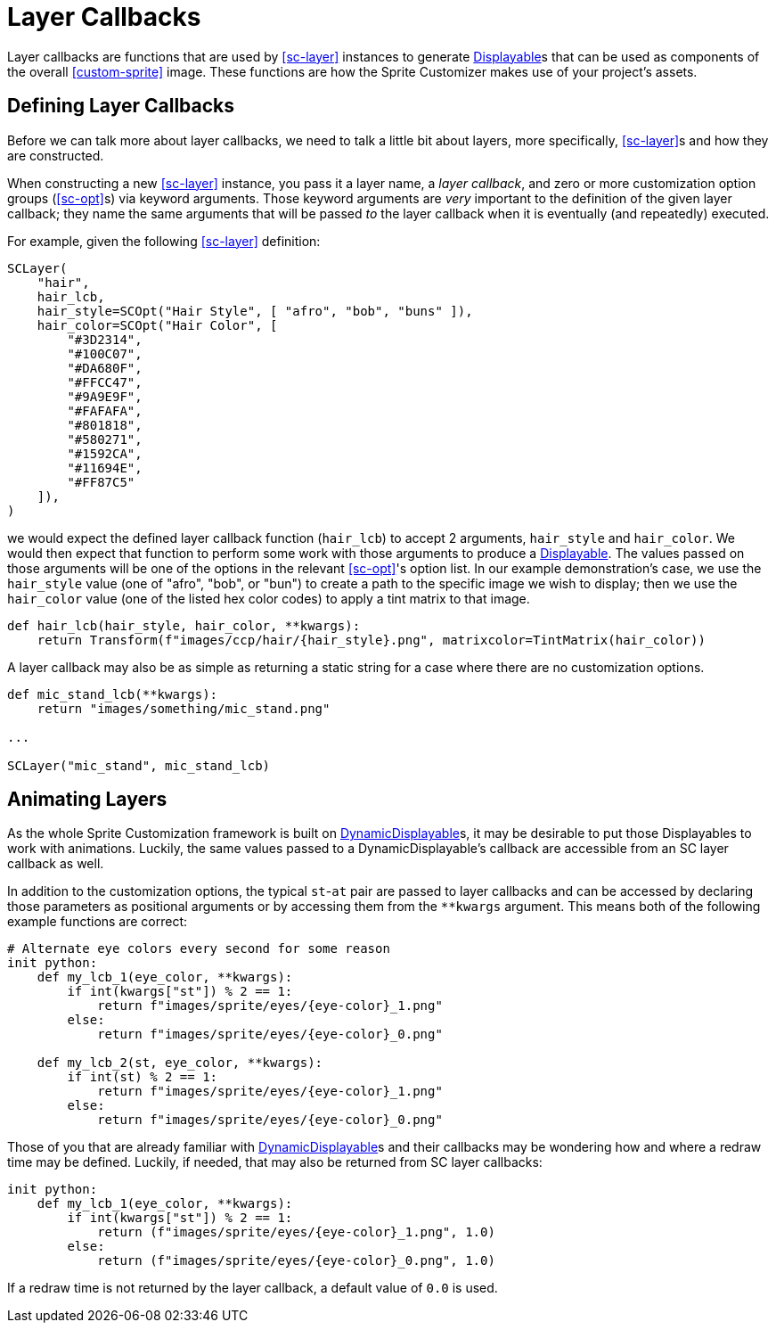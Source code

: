 = Layer Callbacks
:url-renpy-docs: https://www.renpy.org/doc/html
:url-disp: {url-renpy-docs}/displayables.html#displayables
:url-ddisp: {url-renpy-docs}/displayables.html#dynamic-displayables

Layer callbacks are functions that are used by <<sc-layer>> instances to
generate link:{url-disp}[Displayable]s that can be used as components of
the overall <<custom-sprite>> image.  These functions are how the Sprite
Customizer makes use of your project's assets.

== Defining Layer Callbacks

Before we can talk more about layer callbacks, we need to talk a little bit
about layers, more specifically, <<sc-layer>>s and how they are constructed.

When constructing a new <<sc-layer>> instance, you pass it a layer name, a
_layer callback_, and zero or more customization option groups (<<sc-opt>>s) via
keyword arguments.  Those keyword arguments are _very_ important to the
definition of the given layer callback; they name the same arguments that will
be passed _to_ the layer callback when it is eventually (and repeatedly)
executed.

For example, given the following <<sc-layer>> definition:

[source, python]
----
SCLayer(
    "hair",
    hair_lcb,
    hair_style=SCOpt("Hair Style", [ "afro", "bob", "buns" ]),
    hair_color=SCOpt("Hair Color", [
        "#3D2314",
        "#100C07",
        "#DA680F",
        "#FFCC47",
        "#9A9E9F",
        "#FAFAFA",
        "#801818",
        "#580271",
        "#1592CA",
        "#11694E",
        "#FF87C5"
    ]),
)
----

we would expect the defined layer callback function (`hair_lcb`) to accept 2
arguments, `hair_style` and `hair_color`.  We would then expect that function to
perform some work with those arguments to produce a
link:{url-disp}[Displayable].  The values passed on those arguments will
be one of the options in the relevant <<sc-opt>>'s option list.  In our example
demonstration's case, we use the `hair_style` value (one of "afro", "bob", or
"bun") to create a path to the specific image we wish to display; then we use
the `hair_color` value (one of the listed hex color codes) to apply a tint
matrix to that image.

[source, python]
----
def hair_lcb(hair_style, hair_color, **kwargs):
    return Transform(f"images/ccp/hair/{hair_style}.png", matrixcolor=TintMatrix(hair_color))
----

A layer callback may also be as simple as returning a static string for a case
where there are no customization options.

[source, python]
----
def mic_stand_lcb(**kwargs):
    return "images/something/mic_stand.png"

...

SCLayer("mic_stand", mic_stand_lcb)
----

== Animating Layers

As the whole Sprite Customization framework is built on
link:{url-ddisp}[DynamicDisplayable]s, it may be desirable to put those
Displayables to work with animations.  Luckily, the same values passed to a
DynamicDisplayable's callback are accessible from an SC layer callback as well.

In addition to the customization options, the typical ``st``-``at`` pair are
passed to layer callbacks and can be accessed by declaring those parameters as
positional arguments or by accessing them from the `**kwargs` argument.  This
means both of the following example functions are correct:

[source, python]
----
# Alternate eye colors every second for some reason
init python:
    def my_lcb_1(eye_color, **kwargs):
        if int(kwargs["st"]) % 2 == 1:
            return f"images/sprite/eyes/{eye-color}_1.png"
        else:
            return f"images/sprite/eyes/{eye-color}_0.png"

    def my_lcb_2(st, eye_color, **kwargs):
        if int(st) % 2 == 1:
            return f"images/sprite/eyes/{eye-color}_1.png"
        else:
            return f"images/sprite/eyes/{eye-color}_0.png"
----

Those of you that are already familiar with
link:{url-ddisp}[DynamicDisplayable]s and their callbacks may be wondering how
and where a redraw time may be defined.  Luckily, if needed, that may also be
returned from SC layer callbacks:

[source, python]
----
init python:
    def my_lcb_1(eye_color, **kwargs):
        if int(kwargs["st"]) % 2 == 1:
            return (f"images/sprite/eyes/{eye-color}_1.png", 1.0)
        else:
            return (f"images/sprite/eyes/{eye-color}_0.png", 1.0)
----

If a redraw time is not returned by the layer callback, a default value of `0.0`
is used.
